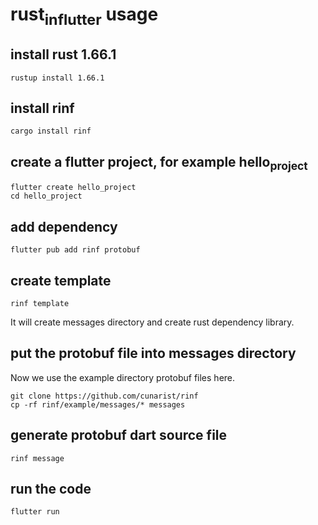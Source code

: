 * rust_in_flutter usage

** install rust 1.66.1

#+begin_src shell
rustup install 1.66.1
#+end_src

** install rinf

#+begin_src shell
cargo install rinf
#+end_src

** create a flutter project, for example hello_project

#+begin_src shell
flutter create hello_project
cd hello_project
#+end_src

** add dependency

#+begin_src shell
flutter pub add rinf protobuf
#+end_src

** create template

#+begin_src shell
rinf template
#+end_src

It will create messages directory and create rust dependency library.

** put the protobuf file into messages directory

Now we use the example directory protobuf files here.

#+begin_src shell
git clone https://github.com/cunarist/rinf
cp -rf rinf/example/messages/* messages
#+end_src

** generate protobuf dart source file

#+begin_src shell
rinf message
#+end_src

** run the code
#+begin_src shell
flutter run
#+end_src
